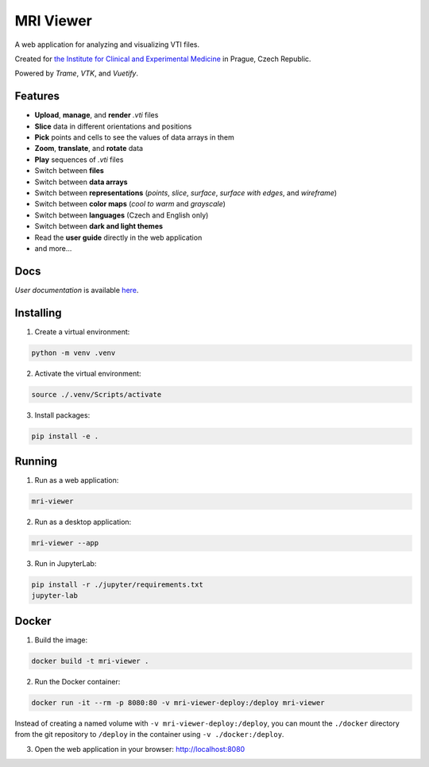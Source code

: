 ==========
MRI Viewer
==========

A web application for analyzing and visualizing VTI files.

Created for `the Institute for Clinical and Experimental Medicine <https://www.ikem.cz/en/>`_ in Prague, Czech Republic.

Powered by *Trame*, *VTK*, and *Vuetify*.

Features
--------

* **Upload**, **manage**, and **render** *.vti* files
* **Slice** data in different orientations and positions
* **Pick** points and cells to see the values of data arrays in them
* **Zoom**, **translate**, and **rotate** data
* **Play** sequences of *.vti* files
* Switch between **files**
* Switch between **data arrays**
* Switch between **representations** (*points*, *slice*, *surface*, *surface with edges*, and *wireframe*)
* Switch between **color maps** (*cool to warm* and *grayscale*)
* Switch between **languages** (Czech and English only)
* Switch between **dark and light themes**
* Read the **user guide** directly in the web application
* and more...

Docs
----

*User documentation* is available `here <https://github.com/karelvrabeckv/mri-viewer/blob/dev/mri_viewer/app/docs/user_guide_en.pdf>`_.

Installing
----------

1. Create a virtual environment:

.. code-block:: console

    python -m venv .venv

2. Activate the virtual environment:

.. code-block:: console

    source ./.venv/Scripts/activate

3. Install packages:

.. code-block:: console

    pip install -e .

Running
-------

1. Run as a web application:

.. code-block:: console

    mri-viewer

2. Run as a desktop application:

.. code-block:: console

    mri-viewer --app

3. Run in JupyterLab:

.. code-block:: console

    pip install -r ./jupyter/requirements.txt
    jupyter-lab

Docker
------

1. Build the image:

.. code-block:: console

    docker build -t mri-viewer .

2. Run the Docker container:

.. code-block:: console

    docker run -it --rm -p 8080:80 -v mri-viewer-deploy:/deploy mri-viewer

Instead of creating a named volume with ``-v mri-viewer-deploy:/deploy``, you
can mount the ``./docker`` directory from the git repository to ``/deploy`` in
the container using ``-v ./docker:/deploy``.

3. Open the web application in your browser: http://localhost:8080
